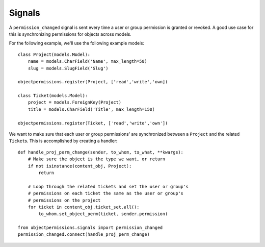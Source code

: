 .. _signals:

=======
Signals
=======

A ``permission_changed`` signal is sent every time a user or group permission is granted or revoked. A good use case for this is synchronizing permissions for objects across models. 

For the following example, we'll use the following example models::

	class Project(models.Model):
	    name = models.CharField('Name', max_length=50)
	    slug = models.SlugField('Slug')
	
	objectpermissions.register(Project, ['read','write','own])
	
	class Ticket(models.Model):
	    project = models.ForeignKey(Project)
	    title = models.CharField('Title', max_length=150)
	
	objectpermissions.register(Ticket, ['read','write','own'])

We want to make sure that each user or group permissions' are synchronized between a ``Project`` and the related ``Ticket``\ s. This is accomplished by creating a handler::

	def handle_proj_perm_change(sender, to_whom, to_what, **kwargs):
	    # Make sure the object is the type we want, or return
	    if not isinstance(content_obj, Project):
	        return
	    
	    # Loop through the related tickets and set the user or group's
	    # permissions on each ticket the same as the user or group's
	    # permissions on the project
	    for ticket in content_obj.ticket_set.all():
	        to_whom.set_object_perm(ticket, sender.permission)
	
	from objectpermissions.signals import permission_changed
	permission_changed.connect(handle_proj_perm_change)